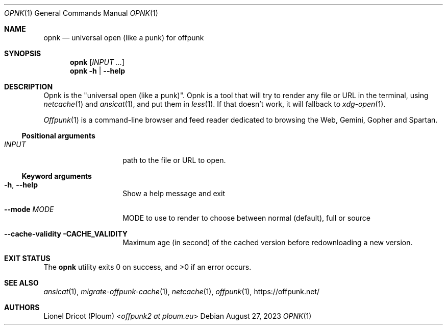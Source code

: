 .Dd August 27, 2023
.Dt OPNK 1
.Os 
.
.Sh NAME
.Nm opnk
.Nd universal open (like a punk) for offpunk
.
.Sh SYNOPSIS
.Nm
.Op Ar INPUT ...
.Nm
.Fl h | \-help
.
.Sh DESCRIPTION
Opnk is the "universal open (like a punk)".
Opnk is a tool that will try to render any file or URL in the terminal,
using
.Xr netcache 1
and
.Xr ansicat 1 ,
and put them in
.Xr less 1 .
If that doesn’t work,
it will fallback to
.Xr xdg-open 1 .
.Pp
.Xr Offpunk 1
is a command-line browser and feed reader dedicated to browsing the Web,
Gemini, Gopher and Spartan.
.Ss Positional arguments
.Bl -tag -width Ds -offset indent
.It Ar INPUT
path to the file or URL to open.
.El
.Ss Keyword arguments
.Bl -tag -width Ds -offset indent
.It Fl h , \-help
Show a help message and exit
.It Fl \-mode Ar MODE
MODE to use to render to choose between normal (default), full or source
.It Fl \-cache-validity CACHE_VALIDITY
Maximum age (in second) of the cached version before redownloading a new version.
.El
.
.Sh EXIT STATUS
.Ex -std
.
.Sh SEE ALSO
.Xr ansicat 1 ,
.Xr migrate-offpunk-cache 1 ,
.Xr netcache 1 ,
.Xr offpunk 1 ,
.Lk https://offpunk.net/
.
.Sh AUTHORS
.An Lionel Dricot (Ploum) Aq Mt offpunk2 at ploum.eu

